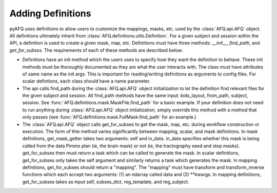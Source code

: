 Adding Definitions 
~~~~~~~~~~~~~~~~~~
pyAFQ uses definitions to allow users to customize the mappings, masks,
etc. used by the :class:`AFQ.api.AFQ` object. All definitions ultimately
inherit from :class:`AFQ.definitions.utils.Definition`. For a given subject and
session within the API, a definition is used to create a given mask, map, etc.
Definitions must have three methods: `__init__`, `find_path`, and `get_for_subses`.
The requirements of each of these methods are described below:

- Definitions have an init method which the users uses to specify
  how they want the definition to behave. These init methods must be thoroughly
  documented as they are what the user interacts with. The class must have attributes
  of same name as the init args. This is important for reading/writing definitions
  as arguments to config files. For scalar defintions, each class should have a
  name parameter. 

- The api calls find_path during the :class:`AFQ.api.AFQ` object initialization to
  let the definition find relevant files for the given subject and session. All find_path
  methods have the same input: bids_layout, from_path, subject, session. See
  :func:`AFQ.definitions.mask.MaskFile.find_path` for a basic example.
  If your definition does not need to run anything during :class:`AFQ.api.AFQ`
  object initialization, simply override this method with a method that only
  passes (see :func:`AFQ.definitions.mask.FullMask.find_path` for an example.)

- The :class:`AFQ.api.AFQ` object calls get_for_subses to get the mask, map,
  etc. during workflow construction or execution. The form of thie method varies significantly
  between mapping, scalar, and mask definitions. In mask definitions, get_mask_getter
  takes two arguments: self and in_data. in_data specifies whether this mask is being
  called from the data Pimms plan (ie, the brain mask) or not (ie, the tractography
  seed and stop masks). get_for_subses then must return a task which can be called
  to generate the mask. In scalar definitions, get_for_subses only takes the self
  argument and similarly returns a task which generates the mask. In mapping
  definitions, get_for_subses should return a "mapping". The "mapping" must have
  transform and transform_inverse functions which each accept two arguments: (1)
  an ndarray called data and (2) **kwargs. In mapping definitions, get_for_subses
  takes as input self, subses_dict, reg_template, and reg_subject.

